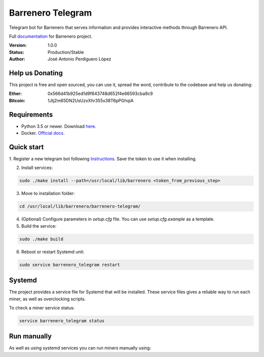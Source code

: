 ==================
Barrenero Telegram
==================

Telegram bot for Barrenero that serves information and provides interactive methods through Barrenero API.

Full `documentation <http://barrenero.readthedocs.io>`_ for Barrenero project.

:Version: 1.0.0
:Status: Production/Stable
:Author: José Antonio Perdiguero López


Help us Donating
----------------

This project is free and open sourced, you can use it, spread the word, contribute to the codebase and help us donating:

:Ether: 0x566d41b925ed1d9f643748d652f4e66593cba9c9
:Bitcoin: 1Jtj2m65DN2UsUzxXhr355x38T6pPGhqiA

Requirements
------------

* Python 3.5 or newer. Download `here <https://www.python.org/>`_.
* Docker. `Official docs <https://docs.docker.com/engine/installation/>`_.

Quick start
-----------

1. Register a new telegram bot following `Instructions <https://core.telegram.org/bots#creating-a-new-bot>`_. Save the
token to use it when installing.

2. Install services:

.. code:: bash

    sudo ./make install --path=/usr/local/lib/barrenero <token_from_previous_step>

3. Move to installation folder:

.. code:: bash

    cd /usr/local/lib/barrenero/barrenero-telegram/

4. (Optional) Configure parameters in *setup.cfg* file. You can use *setup.cfg.example* as a template.

5. Build the service:

.. code:: bash

    sudo ./make build

6. Reboot or restart Systemd unit:

.. code:: bash

    sudo service barrenero_telegram restart

Systemd
-------

The project provides a service file for Systemd that will be installed. These service files gives a reliable way to run
each miner, as well as overclocking scripts.

To check a miner service status:

.. code:: bash

    service barrenero_telegram status

Run manually
------------

As well as using systemd services you can run miners manually using:

.. code:: bash
    ./make run
